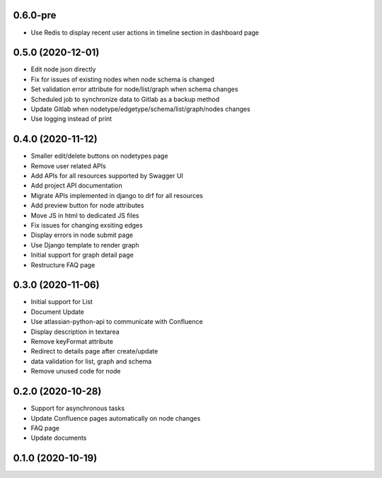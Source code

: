 0.6.0-pre
******************

- Use Redis to display recent user actions in timeline section in dashboard page

0.5.0 (2020-12-01)
******************

- Edit node json directly
- Fix for issues of existing nodes when node schema is changed
- Set validation error attribute for node/list/graph when schema changes
- Scheduled job to synchronize data to Gitlab as a backup method
- Update Gitlab when nodetype/edgetype/schema/list/graph/nodes changes
- Use logging instead of print

0.4.0 (2020-11-12)
******************

- Smaller edit/delete buttons on nodetypes page
- Remove user related APIs
- Add APIs for all resources supported by Swagger UI
- Add project API documentation
- Migrate APIs implemented in django to drf for all resources
- Add preview button for node attributes
- Move JS in html to dedicated JS files
- Fix issues for changing exsiting edges
- Display errors in node submit page
- Use Django template to render graph
- Initial support for graph detail page
- Restructure FAQ page

0.3.0 (2020-11-06)
******************

- Initial support for List
- Document Update
- Use atlassian-python-api to communicate with Confluence
- Display description in textarea
- Remove keyFormat attribute
- Redirect to details page after create/update
- data validation for list, graph and schema
- Remove unused code for node


0.2.0 (2020-10-28)
******************

- Support for asynchronous tasks
- Update Confluence pages automatically on node changes
- FAQ page
- Update documents

0.1.0 (2020-10-19)
******************
